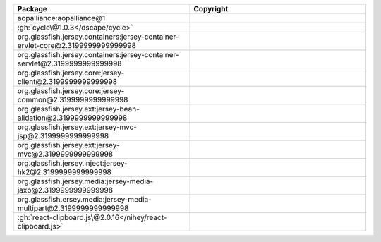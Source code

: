 .. list-table::
   :widths: 50 50
   :header-rows: 1
   :class: licenses

   * - Package
     - Copyright

   * - aopalliance:aopalliance\@1
     - 
   * - :gh:`cycle\@1.0.3</dscape/cycle>`
     - 
   * - org.glassfish.jersey.containers:jersey-container-ervlet-core\@2.3199999999999998
     - 
   * - org.glassfish.jersey.containers:jersey-container-servlet\@2.3199999999999998
     - 
   * - org.glassfish.jersey.core:jersey-client\@2.3199999999999998
     - 
   * - org.glassfish.jersey.core:jersey-common\@2.3199999999999998
     - 
   * - org.glassfish.jersey.ext:jersey-bean-alidation\@2.3199999999999998
     - 
   * - org.glassfish.jersey.ext:jersey-mvc-jsp\@2.3199999999999998
     - 
   * - org.glassfish.jersey.ext:jersey-mvc\@2.3199999999999998
     - 
   * - org.glassfish.jersey.inject:jersey-hk2\@2.3199999999999998
     - 
   * - org.glassfish.jersey.media:jersey-media-jaxb\@2.3199999999999998
     - 
   * - org.glassfish.ersey.media:jersey-media-multipart\@2.3199999999999998
     - 
   * - :gh:`react-clipboard.js\@2.0.16</nihey/react-clipboard.js>`
     -

